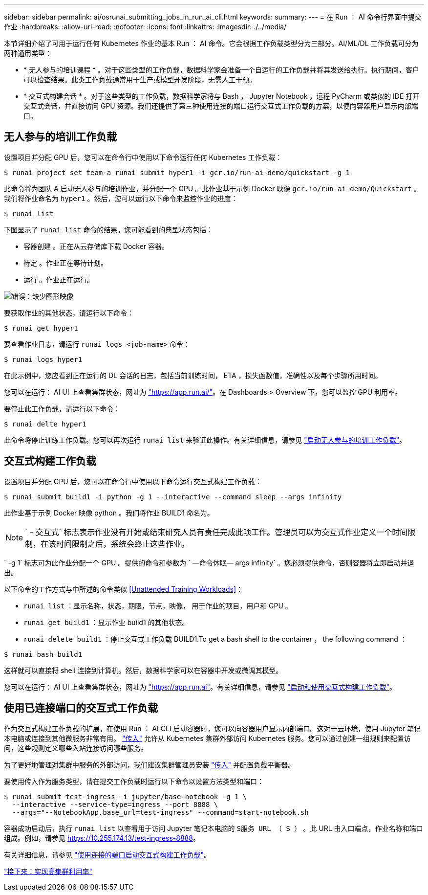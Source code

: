 ---
sidebar: sidebar 
permalink: ai/osrunai_submitting_jobs_in_run_ai_cli.html 
keywords:  
summary:  
---
= 在 Run ： AI 命令行界面中提交作业
:hardbreaks:
:allow-uri-read: 
:nofooter: 
:icons: font
:linkattrs: 
:imagesdir: ./../media/


本节详细介绍了可用于运行任何 Kubernetes 作业的基本 Run ： AI 命令。它会根据工作负载类型分为三部分。AI/ML/DL 工作负载可分为两种通用类型：

* * 无人参与的培训课程 * 。对于这些类型的工作负载，数据科学家会准备一个自运行的工作负载并将其发送给执行。执行期间，客户可以检查结果。此类工作负载通常用于生产或模型开发阶段，无需人工干预。
* * 交互式构建会话 * 。对于这些类型的工作负载，数据科学家将与 Bash ， Jupyter Notebook ，远程 PyCharm 或类似的 IDE 打开交互式会话，并直接访问 GPU 资源。我们还提供了第三种使用连接的端口运行交互式工作负载的方案，以便向容器用户显示内部端口。




== 无人参与的培训工作负载

设置项目并分配 GPU 后，您可以在命令行中使用以下命令运行任何 Kubernetes 工作负载：

....
$ runai project set team-a runai submit hyper1 -i gcr.io/run-ai-demo/quickstart -g 1
....
此命令将为团队 A 启动无人参与的培训作业，并分配一个 GPU 。此作业基于示例 Docker 映像 `gcr.io/run-ai-demo/Quickstart` 。我们将作业命名为 `hyper1` 。然后，您可以运行以下命令来监控作业的进度：

....
$ runai list
....
下图显示了 `runai list` 命令的结果。您可能看到的典型状态包括：

* `容器创建` 。正在从云存储库下载 Docker 容器。
* `待定` 。作业正在等待计划。
* `运行` 。作业正在运行。


image:osrunai_image5.png["错误：缺少图形映像"]

要获取作业的其他状态，请运行以下命令：

....
$ runai get hyper1
....
要查看作业日志，请运行 `runai logs <job-name>` 命令：

....
$ runai logs hyper1
....
在此示例中，您应看到正在运行的 DL 会话的日志，包括当前训练时间， ETA ，损失函数值，准确性以及每个步骤所用时间。

您可以在运行： AI UI 上查看集群状态，网址为 https://app.run.ai/["https://app.run.ai/"^]。在 Dashboards > Overview 下，您可以监控 GPU 利用率。

要停止此工作负载，请运行以下命令：

....
$ runai delte hyper1
....
此命令将停止训练工作负载。您可以再次运行 `runai list` 来验证此操作。有关详细信息，请参见 https://docs.run.ai/Researcher/Walkthroughs/Walkthrough-Launch-Unattended-Training-Workloads-/["启动无人参与的培训工作负载"^]。



== 交互式构建工作负载

设置项目并分配 GPU 后，您可以在命令行中使用以下命令运行交互式构建工作负载：

....
$ runai submit build1 -i python -g 1 --interactive --command sleep --args infinity
....
此作业基于示例 Docker 映像 python 。我们将作业 BUILD1 命名为。


NOTE: ` - 交互式` 标志表示作业没有开始或结束研究人员有责任完成此项工作。管理员可以为交互式作业定义一个时间限制，在该时间限制之后，系统会终止这些作业。

` -g 1` 标志可为此作业分配一个 GPU 。提供的命令和参数为 ` —命令休眠— args infinity` 。您必须提供命令，否则容器将立即启动并退出。

以下命令的工作方式与中所述的命令类似 <<Unattended Training Workloads>>：

* `runai list` ：显示名称，状态，期限，节点，映像， 用于作业的项目，用户和 GPU 。
* `runai get build1` ：显示作业 build1 的其他状态。
* `runai delete build1` ：停止交互式工作负载 BUILD1.To get a bash shell to the container ， the following command ：


....
$ runai bash build1
....
这样就可以直接将 shell 连接到计算机。然后，数据科学家可以在容器中开发或微调其模型。

您可以在运行： AI UI 上查看集群状态，网址为 https://app.run.ai["https://app.run.ai"^]。有关详细信息，请参见 https://docs.run.ai/Researcher/Walkthroughs/Walkthrough-Start-and-Use-Interactive-Build-Workloads-/["启动和使用交互式构建工作负载"^]。



== 使用已连接端口的交互式工作负载

作为交互式构建工作负载的扩展，在使用 Run ： AI CLI 启动容器时，您可以向容器用户显示内部端口。这对于云环境，使用 Jupyter 笔记本电脑或连接到其他微服务非常有用。 https://kubernetes.io/docs/concepts/services-networking/ingress/["传入"^] 允许从 Kubernetes 集群外部访问 Kubernetes 服务。您可以通过创建一组规则来配置访问，这些规则定义哪些入站连接访问哪些服务。

为了更好地管理对集群中服务的外部访问，我们建议集群管理员安装 https://kubernetes.io/docs/concepts/services-networking/ingress/["传入"^] 并配置负载平衡器。

要使用传入作为服务类型，请在提交工作负载时运行以下命令以设置方法类型和端口：

....
$ runai submit test-ingress -i jupyter/base-notebook -g 1 \
  --interactive --service-type=ingress --port 8888 \
  --args="--NotebookApp.base_url=test-ingress" --command=start-notebook.sh
....
容器成功启动后，执行 `runai list` 以查看用于访问 Jupyter 笔记本电脑的 `S服务 URL （ S ）` 。此 URL 由入口端点，作业名称和端口组成。例如，请参见 https://10.255.174.13/test-ingress-8888[]。

有关详细信息，请参见 https://docs.run.ai/Researcher/Walkthroughs/Walkthrough-Launch-an-Interactive-Build-Workload-with-Connected-Ports/["使用连接的端口启动交互式构建工作负载"^]。

link:osrunai_achieving_high_cluster_utilization.html["接下来：实现高集群利用率"]
